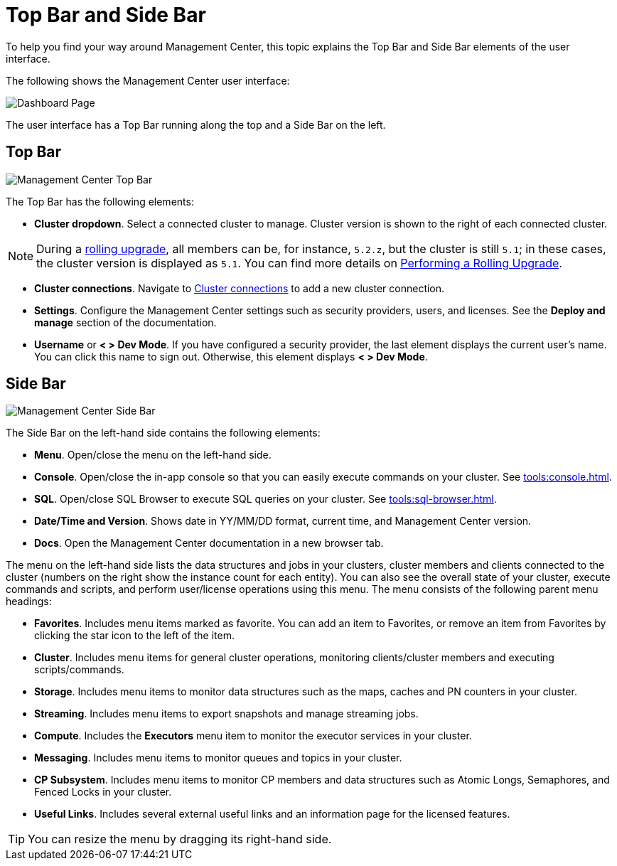 = Top Bar and Side Bar
:page-aliases: ROOT:user-interface.adoc
:description: To help you find your way around Management Center, this topic explains the Top Bar and Side Bar elements of the user interface.

{description}

The following shows the Management Center user interface:

image:ROOT:TopBarAndSideBar.png[Dashboard Page]

The user interface has a Top Bar running along the top and a Side Bar on the left.

[[top-bar]]
== Top Bar

image:ROOT:TopBar.png[Management Center Top Bar]

The Top Bar has the following elements:

* *Cluster dropdown*. Select a connected cluster to manage. Cluster version is shown to the right of each connected cluster.

NOTE: During a xref:clusters:triggering-rolling-upgrade.adoc[rolling upgrade], all members can be, for instance, `5.2.z`, but the cluster is still `5.1`; in these cases, the cluster version is displayed as `5.1`. You can find more details on xref:{page-latest-supported-hazelcast}@hazelcast:maintain-cluster:rolling-upgrades.adoc#rolling-upgrade-procedure.adoc[Performing a Rolling Upgrade].

* *Cluster connections*. Navigate to xref:deploy-manage:connecting-to-clusters-ui.adoc[Cluster connections] to add a new cluster connection.
* **Settings**. Configure the Management Center settings such as security providers, users, and licenses. See the *Deploy and manage* section of the documentation.
* **Username** or *< > Dev Mode*. If you have configured a security provider, the last element displays the current user's name. You can click this name to sign out. Otherwise, this element displays *< > Dev Mode*.

[[side-bar]]
== Side Bar

image:ROOT:SideBar.png[Management Center Side Bar]

The Side Bar on the left-hand side contains the following elements:

* **Menu**. Open/close the menu on the left-hand side.
* **Console**. Open/close the in-app console so that you can easily execute commands on your cluster. See xref:tools:console.adoc[].
* **SQL**. Open/close SQL Browser to execute SQL queries on your cluster. See xref:tools:sql-browser.adoc[].
* **Date/Time and Version**. Shows date in YY/MM/DD format, current time, and Management Center version.
* **Docs**. Open the Management Center documentation in a new browser tab.

The menu on the left-hand side lists the
data structures and jobs in your clusters, cluster members and clients connected to
the cluster (numbers on the right show the instance count for each entity). You can also see the overall state of your cluster,
execute commands and scripts, and perform user/license operations using this menu.
The menu consists of the following parent menu headings:

* **Favorites**. Includes menu items marked as favorite. You can add an item to Favorites, or remove an item from Favorites by
clicking the star icon to the left of the item.
* **Cluster**. Includes menu items for general cluster
operations, monitoring clients/cluster members and
executing scripts/commands.
* **Storage**. Includes menu items to monitor data structures
such as the maps, caches and PN counters in your cluster.
* **Streaming**. Includes menu items to export snapshots and
manage streaming jobs.
* **Compute**. Includes the *Executors* menu item to monitor
the executor services in your cluster.
* **Messaging**. Includes menu items to monitor queues and
topics in your cluster.
* **CP Subsystem**. Includes menu items to monitor CP members and data structures such as Atomic Longs, Semaphores, and Fenced Locks in your cluster.
* **Useful Links**. Includes several external useful links and an information page for the licensed features.

TIP: You can resize the menu by dragging its right-hand side.